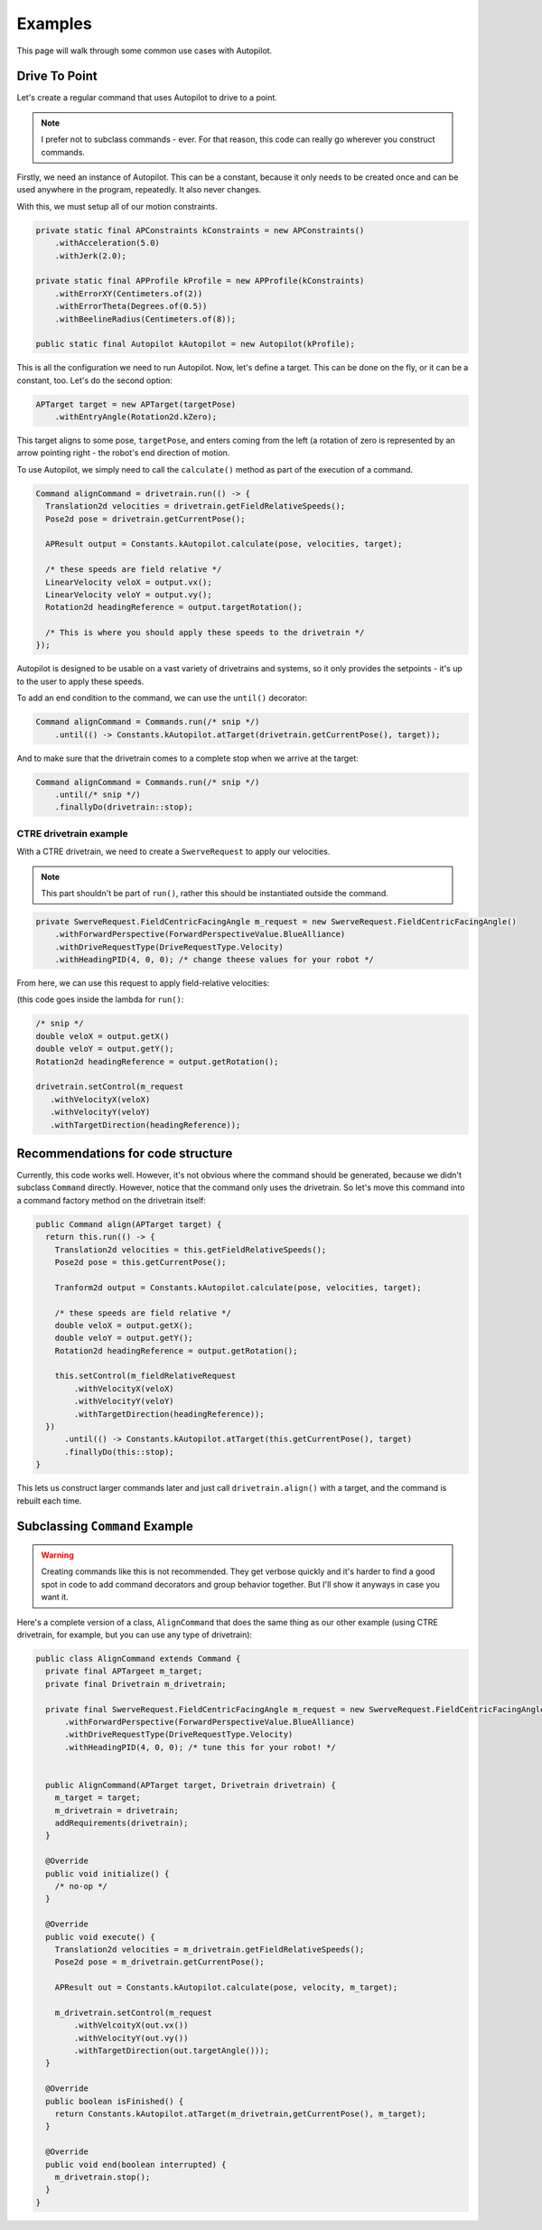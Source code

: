 Examples
========

This page will walk through some common use cases with Autopilot.

Drive To Point
--------------

Let's create a regular command that uses Autopilot to drive to a point.

.. note:: I prefer not to subclass commands - ever. For that reason, this code
   can really go wherever you construct commands.

Firstly, we need an instance of Autopilot. This can be a constant, because it
only needs to be created once and can be used anywhere in the program,
repeatedly. It also never changes.

With this, we must setup all of our motion constraints.

.. code-block:: java

   private static final APConstraints kConstraints = new APConstraints()
       .withAcceleration(5.0)
       .withJerk(2.0);

   private static final APProfile kProfile = new APProfile(kConstraints)
       .withErrorXY(Centimeters.of(2))
       .withErrorTheta(Degrees.of(0.5))
       .withBeelineRadius(Centimeters.of(8));

   public static final Autopilot kAutopilot = new Autopilot(kProfile);

This is all the configuration we need to run Autopilot. Now, let's define a
target. This can be done on the fly, or it can be a constant, too. Let's do the
second option:

.. code-block:: java

   APTarget target = new APTarget(targetPose)
       .withEntryAngle(Rotation2d.kZero);

This target aligns to some pose, ``targetPose``, and enters coming from the
left (a rotation of zero is represented by an arrow pointing right - the
robot's end direction of motion.

To use Autopilot, we simply need to call the ``calculate()`` method as part of
the execution of a command.

.. code-block:: java

   Command alignCommand = drivetrain.run(() -> {
     Translation2d velocities = drivetrain.getFieldRelativeSpeeds();
     Pose2d pose = drivetrain.getCurrentPose();

     APResult output = Constants.kAutopilot.calculate(pose, velocities, target);

     /* these speeds are field relative */
     LinearVelocity veloX = output.vx();
     LinearVelocity veloY = output.vy();
     Rotation2d headingReference = output.targetRotation();

     /* This is where you should apply these speeds to the drivetrain */
   });

Autopilot is designed to be usable on a vast variety of drivetrains and
systems, so it only provides the setpoints - it's up to the user to apply these
speeds.

To add an end condition to the command, we can use the ``until()`` decorator:

.. code-block:: java

   Command alignCommand = Commands.run(/* snip */)
       .until(() -> Constants.kAutopilot.atTarget(drivetrain.getCurrentPose(), target));

And to make sure that the drivetrain comes to a complete stop when we arrive at
the target:

.. code-block:: java

   Command alignCommand = Commands.run(/* snip */)
       .until(/* snip */)
       .finallyDo(drivetrain::stop);

CTRE drivetrain example
~~~~~~~~~~~~~~~~~~~~~~~

With a CTRE drivetrain, we need to create a ``SwerveRequest`` to apply our
velocities.

.. note:: This part shouldn't be part of ``run()``, rather this should be
   instantiated outside the command.

.. code-block:: java

   private SwerveRequest.FieldCentricFacingAngle m_request = new SwerveRequest.FieldCentricFacingAngle()
       .withForwardPerspective(ForwardPerspectiveValue.BlueAlliance)
       .withDriveRequestType(DriveRequestType.Velocity)
       .withHeadingPID(4, 0, 0); /* change theese values for your robot */

From here, we can use this request to apply field-relative velocities:

(this code goes inside the lambda for ``run()``:

.. code-block:: java

   /* snip */
   double veloX = output.getX()
   double veloY = output.getY();
   Rotation2d headingReference = output.getRotation();
 
   drivetrain.setControl(m_request
      .withVelocityX(veloX)
      .withVelocityY(veloY)
      .withTargetDirection(headingReference));

Recommendations for code structure
----------------------------------

Currently, this code works well. However, it's not obvious where the command
should be generated, because we didn't subclass ``Command`` directly. However,
notice that the command only uses the drivetrain. So let's move this command
into a command factory method on the drivetrain itself:

.. code-block:: java

   public Command align(APTarget target) {
     return this.run(() -> {
       Translation2d velocities = this.getFieldRelativeSpeeds();
       Pose2d pose = this.getCurrentPose();

       Tranform2d output = Constants.kAutopilot.calculate(pose, velocities, target);

       /* these speeds are field relative */
       double veloX = output.getX();
       double veloY = output.getY();
       Rotation2d headingReference = output.getRotation();

       this.setControl(m_fieldRelativeRequest
           .withVelocityX(veloX)
           .withVelocityY(veloY)
           .withTargetDirection(headingReference));
     })
         .until(() -> Constants.kAutopilot.atTarget(this.getCurrentPose(), target)
         .finallyDo(this::stop);
   }

This lets us construct larger commands later and just call
``drivetrain.align()`` with a target, and the command is rebuilt each time.

Subclassing ``Command`` Example
-------------------------------

.. warning:: Creating commands like this is not recommended. They get verbose
   quickly and it's harder to find a good spot in code to add command
   decorators and group behavior together. But I'll show it anyways in case you
   want it.

Here's a complete version of a class, ``AlignCommand`` that does the same thing
as our other example (using CTRE drivetrain, for example, but you can use any
type of drivetrain):

.. code-block:: java

   public class AlignCommand extends Command {
     private final APTargeet m_target;
     private final Drivetrain m_drivetrain;

     private final SwerveRequest.FieldCentricFacingAngle m_request = new SwerveRequest.FieldCentricFacingAngle()
         .withForwardPerspective(ForwardPerspectiveValue.BlueAlliance)
         .withDriveRequestType(DriveRequestType.Velocity)
         .withHeadingPID(4, 0, 0); /* tune this for your robot! */


     public AlignCommand(APTarget target, Drivetrain drivetrain) {
       m_target = target;
       m_drivetrain = drivetrain;
       addRequirements(drivetrain);
     }

     @Override
     public void initialize() {
       /* no-op */
     }

     @Override
     public void execute() {
       Translation2d velocities = m_drivetrain.getFieldRelativeSpeeds();
       Pose2d pose = m_drivetrain.getCurrentPose();

       APResult out = Constants.kAutopilot.calculate(pose, velocity, m_target);

       m_drivetrain.setControl(m_request
           .withVelcoityX(out.vx())
           .withVelocityY(out.vy())
           .withTargetDirection(out.targetAngle()));
     }

     @Override
     public boolean isFinished() {
       return Constants.kAutopilot.atTarget(m_drivetrain,getCurrentPose(), m_target);
     }

     @Override
     public void end(boolean interrupted) {
       m_drivetrain.stop();
     }
   }
